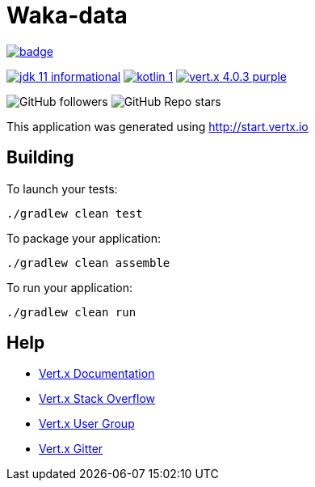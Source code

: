 = Waka-data

image:https://github.com/manerfan/waka-data/actions/workflows/main.yml/badge.svg[link="https://github.com/manerfan/waka-data/actions/workflows/main.yml"]

image:https://img.shields.io/badge/jdk-11-informational[link="http://openjdk.java.net/projects/jdk/11"]
image:https://img.shields.io/badge/kotlin-1.4-green[link="https://kotlinlang.org"]
image:https://img.shields.io/badge/vert.x-4.0.3-purple.svg[link="https://vertx.io"]

image:https://img.shields.io/github/followers/manerfan?style=social[GitHub followers]
image:https://img.shields.io/github/stars/manerfan/waka-data?style=social[GitHub Repo stars]

This application was generated using http://start.vertx.io

== Building

To launch your tests:
```
./gradlew clean test
```

To package your application:
```
./gradlew clean assemble
```

To run your application:
```
./gradlew clean run
```

== Help

* https://vertx.io/docs/[Vert.x Documentation]
* https://stackoverflow.com/questions/tagged/vert.x?sort=newest&pageSize=15[Vert.x Stack Overflow]
* https://groups.google.com/forum/?fromgroups#!forum/vertx[Vert.x User Group]
* https://gitter.im/eclipse-vertx/vertx-users[Vert.x Gitter]


